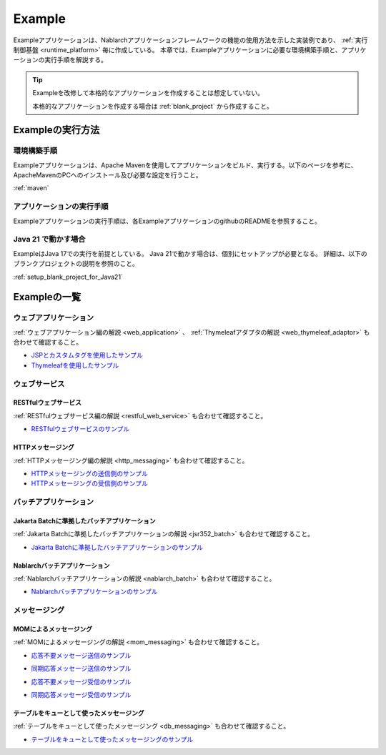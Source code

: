 .. _`example_application`:

=======
Example
=======

Exampleアプリケーションは、Nablarchアプリケーションフレームワークの機能の使用方法を示した実装例であり、 :ref:`実行制御基盤 <runtime_platform>` 毎に作成している。
本章では、Exampleアプリケーションに必要な環境構築手順と、アプリケーションの実行手順を解説する。

.. tip::
 Exampleを改修して本格的なアプリケーションを作成することは想定していない。
 
 本格的なアプリケーションを作成する場合は :ref:`blank_project` から作成すること。


Exampleの実行方法
=================

環境構築手順
------------

Exampleアプリケーションは、Apache Mavenを使用してアプリケーションをビルド、実行する。以下のページを参考に、ApacheMavenのPCへのインストール及び必要な設定を行うこと。

:ref:`maven`

アプリケーションの実行手順
--------------------------

Exampleアプリケーションの実行手順は、各ExampleアプリケーションのgithubのREADMEを参照すること。

Java 21 で動かす場合
----------------------------

ExampleはJava 17での実行を前提としている。
Java 21で動かす場合は、個別にセットアップが必要となる。
詳細は、以下のブランクプロジェクトの説明を参照のこと。

:ref:`setup_blank_project_for_Java21`

Exampleの一覧
=============

ウェブアプリケーション
----------------------

:ref:`ウェブアプリケーション編の解説 <web_application>` 、 :ref:`Thymeleafアダプタの解説 <web_thymeleaf_adaptor>` も合わせて確認すること。

- `JSPとカスタムタグを使用したサンプル <https://github.com/nablarch/nablarch-example-web>`_
- `Thymeleafを使用したサンプル <https://github.com/nablarch/nablarch-example-thymeleaf-web>`_


ウェブサービス
--------------

RESTfulウェブサービス
~~~~~~~~~~~~~~~~~~~~~

:ref:`RESTfulウェブサービス編の解説 <restful_web_service>` も合わせて確認すること。

- `RESTfulウェブサービスのサンプル <https://github.com/nablarch/nablarch-example-rest>`_

HTTPメッセージング
~~~~~~~~~~~~~~~~~~

:ref:`HTTPメッセージング編の解説 <http_messaging>` も合わせて確認すること。

- `HTTPメッセージングの送信側のサンプル <https://github.com/nablarch/nablarch-example-http-messaging-send>`_
- `HTTPメッセージングの受信側のサンプル <https://github.com/nablarch/nablarch-example-http-messaging>`_


バッチアプリケーション
----------------------
  
Jakarta Batchに準拠したバッチアプリケーション
~~~~~~~~~~~~~~~~~~~~~~~~~~~~~~~~~~~~~~~~~~~~~

:ref:`Jakarta Batchに準拠したバッチアプリケーションの解説 <jsr352_batch>` も合わせて確認すること。

- `Jakarta Batchに準拠したバッチアプリケーションのサンプル <https://github.com/nablarch/nablarch-example-batch-ee>`_

Nablarchバッチアプリケーション
~~~~~~~~~~~~~~~~~~~~~~~~~~~~~~

:ref:`Nablarchバッチアプリケーションの解説 <nablarch_batch>` も合わせて確認すること。

- `Nablarchバッチアプリケーションのサンプル <https://github.com/nablarch/nablarch-example-batch>`_


メッセージング
--------------

MOMによるメッセージング
~~~~~~~~~~~~~~~~~~~~~~~

:ref:`MOMによるメッセージングの解説 <mom_messaging>` も合わせて確認すること。

.. _`example_application-mom_system_messaging-async_message_send`:

- `応答不要メッセージ送信のサンプル <https://github.com/nablarch/nablarch-example-mom-delayed-send>`_

.. _`example_application-mom_system_messaging-sync_message_send`:

- `同期応答メッセージ送信のサンプル <https://github.com/nablarch/nablarch-example-mom-sync-send-batch>`_

.. _`example_application-mom_system_messaging-async_message_receive`:

- `応答不要メッセージ受信のサンプル <https://github.com/nablarch/nablarch-example-mom-delayed-receive>`_

.. _`example_application-mom_system_messaging-sync_message_receive`:

- `同期応答メッセージ受信のサンプル <https://github.com/nablarch/nablarch-example-mom-sync-receive>`_

テーブルをキューとして使ったメッセージング
~~~~~~~~~~~~~~~~~~~~~~~~~~~~~~~~~~~~~~~~~~

:ref:`テーブルをキューとして使ったメッセージング <db_messaging>` も合わせて確認すること。

- `テーブルをキューとして使ったメッセージングのサンプル <https://github.com/nablarch/nablarch-example-db-queue>`_
